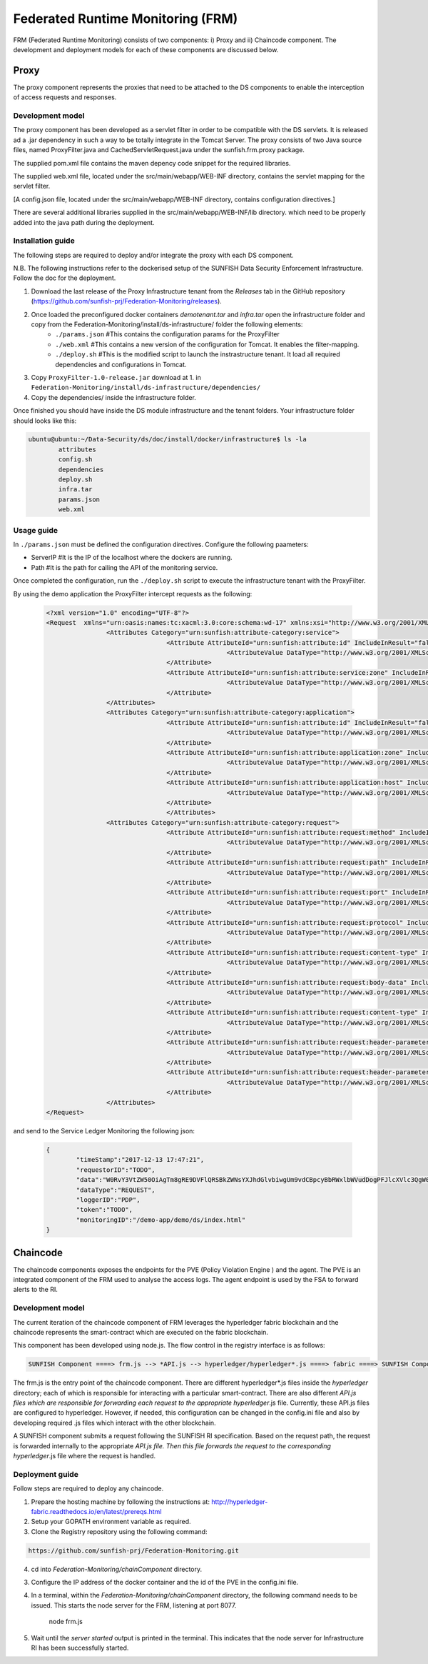 ####################################
Federated Runtime Monitoring (FRM)
####################################

FRM (Federated Runtime Monitoring) consists of two components: i) Proxy and ii) Chaincode component. The development and deployment models for each of these components are discussed below.


Proxy
===========

The proxy component represents the proxies that need to be attached to the DS components to enable the interception of access requests and responses.

Development model
--------------------

The proxy component has been developed as a servlet filter in order to be compatible with the DS servlets. It is released ad a .jar dependency in such a way to be totally integrate in the Tomcat Server. The proxy consists of two Java source files, named ProxyFilter.java and CachedServletRequest.java under the sunfish.frm.proxy package.

The supplied pom.xml file contains the maven depency code snippet for the required libraries.

The supplied web.xml file, located under the src/main/webapp/WEB-INF directory, contains the servlet mapping for the servlet filter.

[A config.json file, located under the src/main/webapp/WEB-INF directory, contains configuration directives.]

There are several additional libraries supplied in the src/main/webapp/WEB-INF/lib directory. which need to be properly added into the java path during the deployment.

Installation guide
-------------------
The following steps are required to deploy and/or integrate the proxy with each DS component.

N.B. The following instructions refer to the dockerised setup of the SUNFISH Data Security Enforcement Infrastructure. Follow the doc for the deployment.

1. Download the last release of the Proxy Infrastructure tenant from the `Releases` tab in the GitHub repository (https://github.com/sunfish-prj/Federation-Monitoring/releases).

2. Once loaded the preconfigured docker containers *demotenant.tar* and *infra.tar* open the infrastructure folder and copy from the Federation-Monitoring/install/ds-infrastructure/ folder the following elements:
	* ``./params.json``	#This contains the configuration params for the ProxyFilter
	* ``./web.xml``			#This contains a new version of the configuration for Tomcat. It enables the filter-mapping.
	* ``./deploy.sh``		#This is the modified script to launch the instrastructure tenant. It load all required dependencies and configurations in Tomcat.

3. Copy ``ProxyFilter-1.0-release.jar`` download at 1. in ``Federation-Monitoring/install/ds-infrastructure/dependencies/``

4. Copy the dependencies/ inside the infrastructure folder.

Once finished you should have inside the DS module infrastructure and the tenant folders. Your infrastructure folder should looks like this:

.. code-block:: bash

		ubuntu@ubuntu:~/Data-Security/ds/doc/install/docker/infrastructure$ ls -la
			attributes
			config.sh
			dependencies
			deploy.sh
			infra.tar
			params.json
			web.xml

Usage guide
------------

In ``./params.json`` must be defined the configuration directives. Configure the following paameters:

* ServerIP #It is the IP of the localhost where the dockers are running.
* Path 		 #It is the path for calling the API of the monitoring service.

Once completed the configuration, run the ``./deploy.sh`` script to execute the infrastructure tenant with the ProxyFilter.

By using the demo application the ProxyFilter intercept requests as the following:

 .. code-block:: bash

		<?xml version="1.0" encoding="UTF-8"?>
		<Request  xmlns="urn:oasis:names:tc:xacml:3.0:core:schema:wd-17" xmlns:xsi="http://www.w3.org/2001/XMLSchema-instance" xsi:schemaLocation="urn:oasis:names:tc:xacml:3.0:core:schema:wd-17 http://docs.oasis-open.org/xacml/3.0/xacml-core-v3-schema-wd-17.xsd" ReturnPolicyIdList="false" CombinedDecision="false">
 				<Attributes Category="urn:sunfish:attribute-category:service">
						<Attribute AttributeId="urn:sunfish:attribute:id" IncludeInResult="false">
								<AttributeValue DataType="http://www.w3.org/2001/XMLSchema#string">demo</AttributeValue>
						</Attribute>
						<Attribute AttributeId="urn:sunfish:attribute:service:zone" IncludeInResult="false">
								<AttributeValue DataType="http://www.w3.org/2001/XMLSchema#string">demozone</AttributeValue>
						</Attribute>
				</Attributes>
				<Attributes Category="urn:sunfish:attribute-category:application">
						<Attribute AttributeId="urn:sunfish:attribute:id" IncludeInResult="false">
								<AttributeValue DataType="http://www.w3.org/2001/XMLSchema#string">TBD?!!</AttributeValue>
		 				</Attribute>
		 				<Attribute AttributeId="urn:sunfish:attribute:application:zone" IncludeInResult="false">
				 				<AttributeValue DataType="http://www.w3.org/2001/XMLSchema#string">demozone</AttributeValue>
		 				</Attribute>
		 				<Attribute AttributeId="urn:sunfish:attribute:application:host" IncludeInResult="false">
				 				<AttributeValue DataType="http://www.w3.org/2001/XMLSchema#string">TBD?!!</AttributeValue>
		 				</Attribute>
						</Attributes>
				<Attributes Category="urn:sunfish:attribute-category:request">
		 				<Attribute AttributeId="urn:sunfish:attribute:request:method" IncludeInResult="false">
				 				<AttributeValue DataType="http://www.w3.org/2001/XMLSchema#string">GET</AttributeValue>
		 				</Attribute>
		 				<Attribute AttributeId="urn:sunfish:attribute:request:path" IncludeInResult="false">
				 				<AttributeValue DataType="http://www.w3.org/2001/XMLSchema#string">/demo-app/demo/ds/index.html</AttributeValue>
		 				</Attribute>
		 				<Attribute AttributeId="urn:sunfish:attribute:request:port" IncludeInResult="false">
				 				<AttributeValue DataType="http://www.w3.org/2001/XMLSchema#integer">80</AttributeValue>
		 				</Attribute>
		 				<Attribute AttributeId="urn:sunfish:attribute:request:protocol" IncludeInResult="false">
				 				<AttributeValue DataType="http://www.w3.org/2001/XMLSchema#string">http://</AttributeValue>
		 				</Attribute>
		 				<Attribute AttributeId="urn:sunfish:attribute:request:content-type" IncludeInResult="false">
				 				<AttributeValue DataType="http://www.w3.org/2001/XMLSchema#string">application/json</AttributeValue>
		 				</Attribute>
		 				<Attribute AttributeId="urn:sunfish:attribute:request:body-data" IncludeInResult="false">
				 				<AttributeValue DataType="http://www.w3.org/2001/XMLSchema#string">sfbd20812981</AttributeValue>
		 				</Attribute>
		 				<Attribute AttributeId="urn:sunfish:attribute:request:content-type" IncludeInResult="false">
				 				<AttributeValue DataType="http://www.w3.org/2001/XMLSchema#string">text/xml</AttributeValue>
		 				</Attribute>
		 				<Attribute AttributeId="urn:sunfish:attribute:request:header-parameter" IncludeInResult="false">
				 				<AttributeValue DataType="http://www.w3.org/2001/XMLSchema#string">sfhp021</AttributeValue>
		 				</Attribute>
		 				<Attribute AttributeId="urn:sunfish:attribute:request:header-parameter" IncludeInResult="false">
				 				<AttributeValue DataType="http://www.w3.org/2001/XMLSchema#string">sfhp101</AttributeValue>
		 				</Attribute>
				</Attributes>
		</Request>

and send to the Service Ledger Monitoring the following json:

 .. code-block:: bash
 
 		{
			"timeStamp":"2017-12-13 17:47:21",
			"requestorID":"TODO",
			"data":"W0RvY3VtZW50OiAgTm8gRE9DVFlQRSBkZWNsYXJhdGlvbiwgUm9vdCBpcyBbRWxlbWVudDogPFJlcXVlc3QgW05hbWVzcGFjZTogdXJuOm9hc2lzOm5hbWVzOnRjOnhhY21sOjMuMDpjb3JlOnNjaGVtYTp3ZC0xN10vPl1d",
			"dataType":"REQUEST",
			"loggerID":"PDP",
			"token":"TODO",
			"monitoringID":"/demo-app/demo/ds/index.html"
		}

Chaincode
============

The chaincode components exposes the endpoints for the PVE (Policy Violation Engine ) and the agent. The PVE is an integrated component of the FRM used to analyse the access logs. The agent endpoint is used by the FSA to forward alerts to the RI.


Development model
------------------

The current iteration of the chaincode component of FRM leverages the hyperledger fabric blockchain and the chaincode represents the smart-contract which are executed on the fabric blockchain.

This component has been developed using node.js. The flow control in the registry interface is as follows:

.. code-block:: console

	SUNFISH Component ====> frm.js --> *API.js --> hyperledger/hyperledger*.js ====> fabric ====> SUNFISH Component


The frm.js is the entry point of the chaincode component. There are different hyperledger*.js files inside the *hyperledger* directory; each of which is responsible for interacting with a particular smart-contract. There are also different *API.js files which are responsible for forwarding each request to the appropriate hyperledger*.js file. Currently, these API.js files are configured to hyperledger. However, if needed, this configuration can be changed in the config.ini file and also by developing required .js files which interact with the other blockchain.

A SUNFISH component submits a request following the SUNFISH RI specification. Based on the request path, the request is forwarded internally to the appropriate *API.js file. Then this file  forwards the request to the corresponding hyperledger*.js file where the request is handled.

Deployment guide
------------------

Follow steps are required to deploy any chaincode.

1. Prepare the hosting machine by following the instructions at: http://hyperledger-fabric.readthedocs.io/en/latest/prereqs.html

2. Setup your GOPATH environment variable as required.

3. Clone the Registry repository using the following command:

.. code-block:: bash

	https://github.com/sunfish-prj/Federation-Monitoring.git

4. cd into *Federation-Monitoring/chainComponent* directory.

3) Configure the IP address of the docker container and the id of the PVE in the config.ini file.

4) In a terminal, within the *Federation-Monitoring/chainComponent* directory, the following command needs to be issued. This starts the node server for the FRM, listening at port 8077.

    node frm.js

5) Wait until the *server started* output is printed in the terminal. This indicates that the node server for Infrastructure RI has been successfully started.
